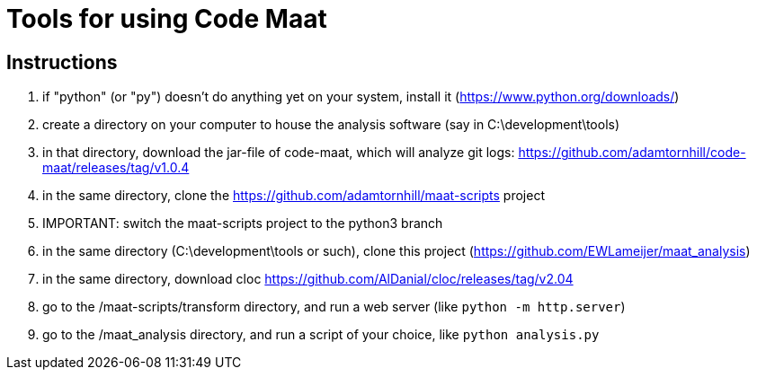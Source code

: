 = Tools for using Code Maat

== Instructions
. if "python" (or "py") doesn't do anything yet on your system, install it (https://www.python.org/downloads/)
. create a directory on your computer to house the analysis software (say in C:\development\tools)
. in that directory, download the jar-file of code-maat, which will analyze git logs: https://github.com/adamtornhill/code-maat/releases/tag/v1.0.4
. in the same directory, clone the https://github.com/adamtornhill/maat-scripts project
. IMPORTANT: switch the maat-scripts project to the python3 branch 
. in the same directory (C:\development\tools or such), clone this project (https://github.com/EWLameijer/maat_analysis)
. in the same directory, download cloc https://github.com/AlDanial/cloc/releases/tag/v2.04
. go to the /maat-scripts/transform directory, and run a web server (like ``python -m http.server``)
. go to the /maat_analysis directory, and run a script of your choice, like ``python analysis.py``
